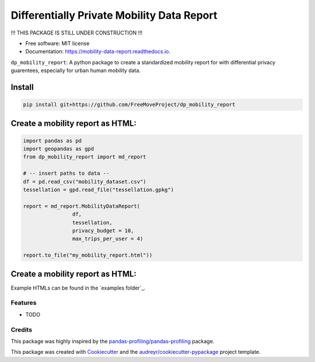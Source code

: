 ====================
Differentially Private Mobility Data Report
====================


.. image:: https://img.shields.io/pypi/v/dp_mobility_report.svg
        :target: https://pypi.python.org/pypi/dp_mobility_report

.. image:: https://img.shields.io/travis/AlexandraKapp/dp_mobility_report.svg
        :target: https://travis-ci.com/AlexandraKapp/dp_mobility_report

.. image:: https://readthedocs.org/projects/mobility-data-report/badge/?version=latest
        :target: https://mobility-data-report.readthedocs.io/en/latest/?version=latest
        :alt: Documentation Status



!!! THIS PACKAGE IS STILL UNDER CONSTRUCTION  !!!

* Free software: MIT license
* Documentation: https://mobility-data-report.readthedocs.io.


``dp_mobility_report``: A python package to create a standardized mobility report for with differential privacy guarentees, especially for urban human mobility data.


Install
**********************

.. code-block:: bash

        pip install git+https://github.com/FreeMoveProject/dp_mobility_report

Create a mobility report as HTML:
**********************

.. code-block:: python

        import pandas as pd
        import geopandas as gpd
        from dp_mobility_report import md_report

        # -- insert paths to data --
        df = pd.read_csv("mobility_dataset.csv")
        tessellation = gpd.read_file("tessellation.gpkg")

        report = md_report.MobilityDataReport(
                        df, 
                        tessellation,
                        privacy_budget = 10, 
                        max_trips_per_user = 4)

        report.to_file("my_mobility_report.html"))



Create a mobility report as HTML:
**********************

Example HTMLs can be found in the `examples folder`_.

Features
--------

* TODO

Credits
-------

This package was highly inspired by the `pandas-profiling/pandas-profiling`_ package.

This package was created with Cookiecutter_ and the `audreyr/cookiecutter-pypackage`_ project template.
 
.. _`examples folder`_: https://github.com/FreeMoveProject/dp_mobility_report/examples/html
.. _`pandas-profiling/pandas-profiling`: https://github.com/pandas-profiling/pandas-profiling
.. _Cookiecutter: https://github.com/audreyr/cookiecutter
.. _`audreyr/cookiecutter-pypackage`: https://github.com/audreyr/cookiecutter-pypackage
